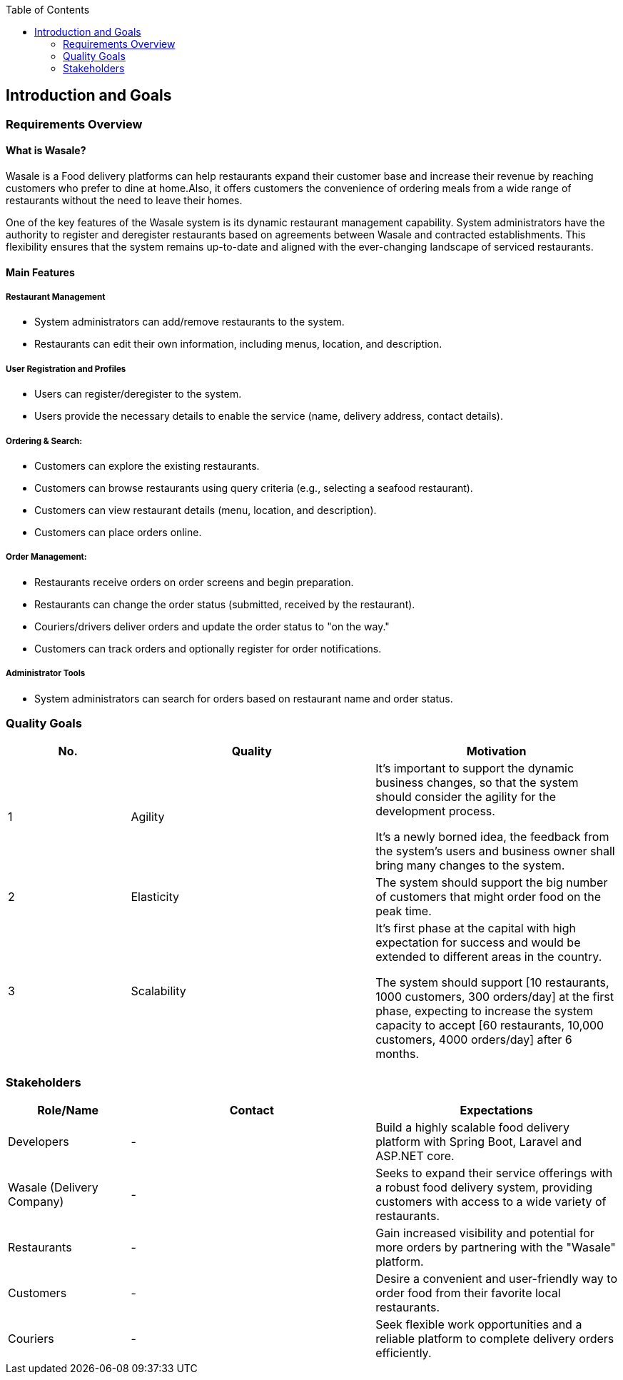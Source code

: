 :jbake-title: Introduction and Goals
:jbake-type: page_toc
:jbake-status: published
:jbake-menu: arc42
:jbake-order: 1
:filename: /chapters/01_introduction_and_goals.adoc
ifndef::imagesdir[:imagesdir: ../../images]

:toc:



[[section-introduction-and-goals]]
== Introduction and Goals


=== Requirements Overview

==== What is Wasale?

Wasale is a Food delivery platforms can help restaurants expand their customer base and increase their revenue by reaching customers who prefer to dine at home.Also, it offers customers the convenience of ordering meals from a wide range of restaurants without the need to leave their homes. 

One of the key features of the Wasale system is its dynamic restaurant management capability. System administrators have the authority to register and deregister restaurants based on agreements between Wasale and contracted establishments. This flexibility ensures that the system remains up-to-date and aligned with the ever-changing landscape of serviced restaurants.



==== Main Features

===== Restaurant Management
    * System administrators can add/remove restaurants to the system.
    * Restaurants can edit their own information, including menus, location, and description. 

===== User Registration and Profiles
    * Users can register/deregister to the system.
    * Users provide the necessary details to enable the service (name, delivery address, contact details). 

===== Ordering & Search:
    * Customers can explore the existing restaurants.
    * Customers can browse restaurants using query criteria (e.g., selecting a seafood restaurant).
    * Customers can view restaurant details (menu, location, and description). 
    * Customers can place orders online.

===== Order Management:
    * Restaurants receive orders on order screens and begin preparation.
    * Restaurants can change the order status (submitted, received by the restaurant).
    * Couriers/drivers deliver orders and update the order status to "on the way."
    * Customers can track orders and optionally register for order notifications.

===== Administrator Tools
    * System administrators can search for orders based on restaurant name and order status.

<<<
=== Quality Goals


[options="header",cols="1,2,2"]
|===
|No.|Quality|Motivation
| 1 | Agility | It’s important to support the dynamic business changes, so that the system should consider the agility for the development process. 

It's a newly borned idea, the feedback from the system's users and business owner shall bring many changes to the system.

| 2 | Elasticity | The system should support the big number of customers that might order food on the peak time.

| 3 | Scalability | It’s first phase at the capital with high expectation for success and would be extended to different areas in the country. 

The system should support [10 restaurants, 1000 customers, 300 orders/day] at the first phase, expecting to increase the system capacity to accept [60 restaurants, 10,000 customers, 4000 orders/day] after 6 months.


|===

=== Stakeholders

[options="header",cols="1,2,2"]
|===
|Role/Name|Contact|Expectations
| Developers | - | Build a highly scalable food delivery platform with Spring Boot, Laravel and ASP.NET core.
| Wasale (Delivery Company) | - | Seeks to expand their service offerings with a robust food delivery system, providing customers with access to a wide variety of restaurants.
| Restaurants | - | Gain increased visibility and potential for more orders by partnering with the "Wasale" platform.
| Customers | - | Desire a convenient and user-friendly way to order food from their favorite local restaurants.
| Couriers | - | Seek flexible work opportunities and a reliable platform to complete delivery orders efficiently.
|===
